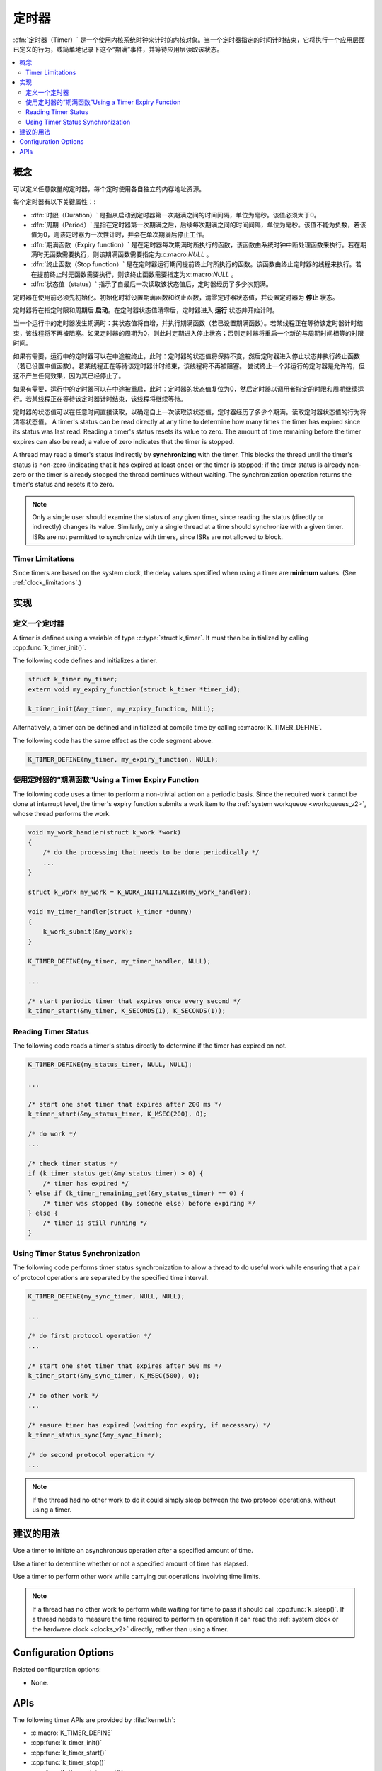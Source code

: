 .. _timers_v2:

定时器
######

:dfn:`定时器（Timer）` 是一个使用内核系统时钟来计时的内核对象。当一个定时器指定的时间计时结束，它将执行一个应用层面已定义的行为，或简单地记录下这个“期满”事件，并等待应用层读取该状态。

.. contents::
    :local:
    :depth: 2

概念
********

可以定义任意数量的定时器，每个定时使用各自独立的内存地址资源。

每个定时器有以下关键属性：:

* :dfn:`时限（Duration）` 是指从启动到定时器第一次期满之间的时间间隔，单位为毫秒。该值必须大于0。

* :dfn:`周期（Period）` 是指在定时器第一次期满之后，后续每次期满之间的时间间隔，单位为毫秒。该值不能为负数，若该值为0，则该定时器为一次性计时，并会在单次期满后停止工作。

* :dfn:`期满函数（Expiry function）` 是在定时器每次期满时所执行的函数，该函数由系统时钟中断处理函数来执行。若在期满时无函数需要执行，则该期满函数需要指定为:c:macro:`NULL` 。

* :dfn:`终止函数（Stop function）` 是在定时器运行期间提前终止时所执行的函数。该函数由终止定时器的线程来执行。若在提前终止时无函数需要执行，则该终止函数需要指定为:c:macro:`NULL` 。

* :dfn:`状态值（status）` 指示了自最后一次读取该状态值后，定时器经历了多少次期满。 

定时器在使用前必须先初始化。初始化时将设置期满函数和终止函数，清零定时器状态值，并设置定时器为 **停止** 状态。

定时器将在指定时限和周期后 **启动**。在定时器状态值清零后，定时器进入 **运行** 状态并开始计时。

当一个运行中的定时器发生期满时：其状态值将自增，并执行期满函数（若已设置期满函数）。若某线程正在等待该定时器计时结束，该线程将不再被阻塞。如果定时器的周期为0，则此时定期进入停止状态；否则定时器将重启一个新的与周期时间相等的时限时间。

如果有需要，运行中的定时器可以在中途被终止，此时：定时器的状态值将保持不变，然后定时器进入停止状态并执行终止函数（若已设置中值函数）。若某线程正在等待该定时器计时结束，该线程将不再被阻塞。   
尝试终止一个非运行的定时器是允许的，但这不产生任何效果，因为其已经停止了。

如果有需要，运行中的定时器可以在中途被重启，此时：定时器的状态值复位为0，然后定时器以调用者指定的时限和周期继续运行。若某线程正在等待该定时器计时结束，该线程将继续等待。

定时器的状态值可以在任意时间直接读取，以确定自上一次读取该状态值，定时器经历了多少个期满。读取定时器状态值的行为将清零状态值。
A timer's status can be read directly at any time to determine how many times
the timer has expired since its status was last read.
Reading a timer's status resets its value to zero.
The amount of time remaining before the timer expires can also be read;
a value of zero indicates that the timer is stopped.

A thread may read a timer's status indirectly by **synchronizing**
with the timer. This blocks the thread until the timer's status is non-zero
(indicating that it has expired at least once) or the timer is stopped;
if the timer status is already non-zero or the timer is already stopped
the thread continues without waiting. The synchronization operation
returns the timer's status and resets it to zero.

.. note::
    Only a single user should examine the status of any given timer,
    since reading the status (directly or indirectly) changes its value.
    Similarly, only a single thread at a time should synchronize
    with a given timer. ISRs are not permitted to synchronize with timers,
    since ISRs are not allowed to block.

Timer Limitations
=================

Since timers are based on the system clock, the delay values specified
when using a timer are **minimum** values.
(See :ref:`clock_limitations`.)

实现
**************

定义一个定时器
================

A timer is defined using a variable of type :c:type:`struct k_timer`.
It must then be initialized by calling :cpp:func:`k_timer_init()`.

The following code defines and initializes a timer.

.. code-block:: c

    struct k_timer my_timer;
    extern void my_expiry_function(struct k_timer *timer_id);

    k_timer_init(&my_timer, my_expiry_function, NULL);

Alternatively, a timer can be defined and initialized at compile time
by calling :c:macro:`K_TIMER_DEFINE`.

The following code has the same effect as the code segment above.

.. code-block:: c

    K_TIMER_DEFINE(my_timer, my_expiry_function, NULL);

使用定时器的“期满函数”Using a Timer Expiry Function
=============================

The following code uses a timer to perform a non-trivial action on a periodic
basis. Since the required work cannot be done at interrupt level,
the timer's expiry function submits a work item to the
:ref:`system workqueue <workqueues_v2>`, whose thread performs the work.

.. code-block:: c

    void my_work_handler(struct k_work *work)
    {
        /* do the processing that needs to be done periodically */
        ...
    }

    struct k_work my_work = K_WORK_INITIALIZER(my_work_handler);

    void my_timer_handler(struct k_timer *dummy)
    {
        k_work_submit(&my_work);
    }

    K_TIMER_DEFINE(my_timer, my_timer_handler, NULL);

    ...

    /* start periodic timer that expires once every second */
    k_timer_start(&my_timer, K_SECONDS(1), K_SECONDS(1));

Reading Timer Status
====================

The following code reads a timer's status directly to determine
if the timer has expired on not.

.. code-block:: c

    K_TIMER_DEFINE(my_status_timer, NULL, NULL);

    ...

    /* start one shot timer that expires after 200 ms */
    k_timer_start(&my_status_timer, K_MSEC(200), 0);

    /* do work */
    ...

    /* check timer status */
    if (k_timer_status_get(&my_status_timer) > 0) {
        /* timer has expired */
    } else if (k_timer_remaining_get(&my_status_timer) == 0) {
        /* timer was stopped (by someone else) before expiring */
    } else {
        /* timer is still running */
    }

Using Timer Status Synchronization
==================================

The following code performs timer status synchronization to allow a thread
to do useful work while ensuring that a pair of protocol operations
are separated by the specified time interval.

.. code-block:: c

    K_TIMER_DEFINE(my_sync_timer, NULL, NULL);

    ...

    /* do first protocol operation */
    ...

    /* start one shot timer that expires after 500 ms */
    k_timer_start(&my_sync_timer, K_MSEC(500), 0);

    /* do other work */
    ...

    /* ensure timer has expired (waiting for expiry, if necessary) */
    k_timer_status_sync(&my_sync_timer);

    /* do second protocol operation */
    ...

.. note::
    If the thread had no other work to do it could simply sleep
    between the two protocol operations, without using a timer.

建议的用法
**************

Use a timer to initiate an asynchronous operation after a specified
amount of time.

Use a timer to determine whether or not a specified amount of time
has elapsed.

Use a timer to perform other work while carrying out operations
involving time limits.

.. note::
   If a thread has no other work to perform while waiting for time to pass
   it should call :cpp:func:`k_sleep()`.
   If a thread needs to measure the time required to perform an operation
   it can read the :ref:`system clock or the hardware clock <clocks_v2>`
   directly, rather than using a timer.

Configuration Options
*********************

Related configuration options:

* None.

APIs
****

The following timer APIs are provided by :file:`kernel.h`:

* :c:macro:`K_TIMER_DEFINE`
* :cpp:func:`k_timer_init()`
* :cpp:func:`k_timer_start()`
* :cpp:func:`k_timer_stop()`
* :cpp:func:`k_timer_status_get()`
* :cpp:func:`k_timer_status_sync()`
* :cpp:func:`k_timer_remaining_get()`

